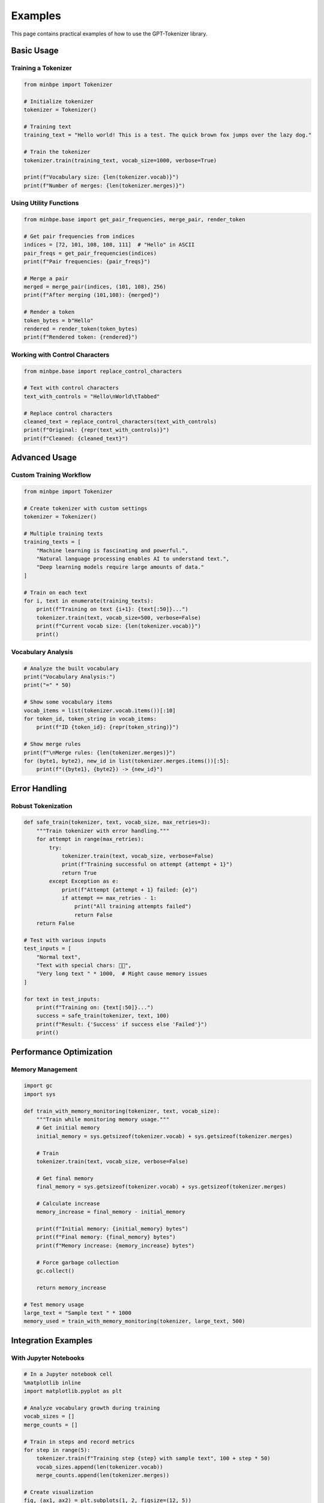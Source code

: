 Examples
========

This page contains practical examples of how to use the GPT-Tokenizer library.

Basic Usage
-----------

Training a Tokenizer
~~~~~~~~~~~~~~~~~~~~

.. code-block:: python

    from minbpe import Tokenizer
    
    # Initialize tokenizer
    tokenizer = Tokenizer()
    
    # Training text
    training_text = "Hello world! This is a test. The quick brown fox jumps over the lazy dog."
    
    # Train the tokenizer
    tokenizer.train(training_text, vocab_size=1000, verbose=True)
    
    print(f"Vocabulary size: {len(tokenizer.vocab)}")
    print(f"Number of merges: {len(tokenizer.merges)}")

Using Utility Functions
~~~~~~~~~~~~~~~~~~~~~~

.. code-block:: python

    from minbpe.base import get_pair_frequencies, merge_pair, render_token
    
    # Get pair frequencies from indices
    indices = [72, 101, 108, 108, 111]  # "Hello" in ASCII
    pair_freqs = get_pair_frequencies(indices)
    print(f"Pair frequencies: {pair_freqs}")
    
    # Merge a pair
    merged = merge_pair(indices, (101, 108), 256)
    print(f"After merging (101,108): {merged}")
    
    # Render a token
    token_bytes = b"Hello"
    rendered = render_token(token_bytes)
    print(f"Rendered token: {rendered}")

Working with Control Characters
~~~~~~~~~~~~~~~~~~~~~~~~~~~~~~

.. code-block:: python

    from minbpe.base import replace_control_characters
    
    # Text with control characters
    text_with_controls = "Hello\nWorld\tTabbed"
    
    # Replace control characters
    cleaned_text = replace_control_characters(text_with_controls)
    print(f"Original: {repr(text_with_controls)}")
    print(f"Cleaned: {cleaned_text}")

Advanced Usage
--------------

Custom Training Workflow
~~~~~~~~~~~~~~~~~~~~~~~

.. code-block:: python

    from minbpe import Tokenizer
    
    # Create tokenizer with custom settings
    tokenizer = Tokenizer()
    
    # Multiple training texts
    training_texts = [
        "Machine learning is fascinating and powerful.",
        "Natural language processing enables AI to understand text.",
        "Deep learning models require large amounts of data."
    ]
    
    # Train on each text
    for i, text in enumerate(training_texts):
        print(f"Training on text {i+1}: {text[:50]}...")
        tokenizer.train(text, vocab_size=500, verbose=False)
        print(f"Current vocab size: {len(tokenizer.vocab)}")
        print()

Vocabulary Analysis
~~~~~~~~~~~~~~~~~~

.. code-block:: python

    # Analyze the built vocabulary
    print("Vocabulary Analysis:")
    print("=" * 50)
    
    # Show some vocabulary items
    vocab_items = list(tokenizer.vocab.items())[:10]
    for token_id, token_string in vocab_items:
        print(f"ID {token_id}: {repr(token_string)}")
    
    # Show merge rules
    print(f"\nMerge rules: {len(tokenizer.merges)}")
    for (byte1, byte2), new_id in list(tokenizer.merges.items())[:5]:
        print(f"({byte1}, {byte2}) -> {new_id}")

Error Handling
--------------

Robust Tokenization
~~~~~~~~~~~~~~~~~~~

.. code-block:: python

    def safe_train(tokenizer, text, vocab_size, max_retries=3):
        """Train tokenizer with error handling."""
        for attempt in range(max_retries):
            try:
                tokenizer.train(text, vocab_size, verbose=False)
                print(f"Training successful on attempt {attempt + 1}")
                return True
            except Exception as e:
                print(f"Attempt {attempt + 1} failed: {e}")
                if attempt == max_retries - 1:
                    print("All training attempts failed")
                    return False
        return False
    
    # Test with various inputs
    test_inputs = [
        "Normal text",
        "Text with special chars: 🚀🌟",
        "Very long text " * 1000,  # Might cause memory issues
    ]
    
    for text in test_inputs:
        print(f"Training on: {text[:50]}...")
        success = safe_train(tokenizer, text, 100)
        print(f"Result: {'Success' if success else 'Failed'}")
        print()

Performance Optimization
-----------------------

Memory Management
~~~~~~~~~~~~~~~~~

.. code-block:: python

    import gc
    import sys
    
    def train_with_memory_monitoring(tokenizer, text, vocab_size):
        """Train while monitoring memory usage."""
        # Get initial memory
        initial_memory = sys.getsizeof(tokenizer.vocab) + sys.getsizeof(tokenizer.merges)
        
        # Train
        tokenizer.train(text, vocab_size, verbose=False)
        
        # Get final memory
        final_memory = sys.getsizeof(tokenizer.vocab) + sys.getsizeof(tokenizer.merges)
        
        # Calculate increase
        memory_increase = final_memory - initial_memory
        
        print(f"Initial memory: {initial_memory} bytes")
        print(f"Final memory: {final_memory} bytes")
        print(f"Memory increase: {memory_increase} bytes")
        
        # Force garbage collection
        gc.collect()
        
        return memory_increase
    
    # Test memory usage
    large_text = "Sample text " * 1000
    memory_used = train_with_memory_monitoring(tokenizer, large_text, 500)

Integration Examples
-------------------

With Jupyter Notebooks
~~~~~~~~~~~~~~~~~~~~~~

.. code-block:: python

    # In a Jupyter notebook cell
    %matplotlib inline
    import matplotlib.pyplot as plt
    
    # Analyze vocabulary growth during training
    vocab_sizes = []
    merge_counts = []
    
    # Train in steps and record metrics
    for step in range(5):
        tokenizer.train(f"Training step {step} with sample text", 100 + step * 50)
        vocab_sizes.append(len(tokenizer.vocab))
        merge_counts.append(len(tokenizer.merges))
    
    # Create visualization
    fig, (ax1, ax2) = plt.subplots(1, 2, figsize=(12, 5))
    
    ax1.plot(vocab_sizes)
    ax1.set_title("Vocabulary Growth")
    ax1.set_xlabel("Training Step")
    ax1.set_ylabel("Vocabulary Size")
    
    ax2.plot(merge_counts)
    ax2.set_title("Merge Rules Growth")
    ax2.set_xlabel("Training Step")
    ax2.set_ylabel("Merge Count")
    
    plt.tight_layout()
    plt.show()

Testing and Validation
----------------------

Unit Tests
~~~~~~~~~~

.. code-block:: python

    def test_tokenizer_basic():
        """Test basic tokenizer functionality."""
        tokenizer = Tokenizer()
        
        # Test initialization
        assert hasattr(tokenizer, 'vocab')
        assert hasattr(tokenizer, 'merges')
        assert hasattr(tokenizer, 'pattern')
        print("✓ Initialization test passed")
        
        # Test training
        tokenizer.train("Hello world", 100, verbose=False)
        assert len(tokenizer.vocab) > 0
        print("✓ Training test passed")
        
        print("All basic tests passed!")

Performance Benchmarks
~~~~~~~~~~~~~~~~~~~~~

.. code-block:: python

    import time
    
    def benchmark_training(text, vocab_size, iterations=5):
        """Benchmark training performance."""
        times = []
        
        for i in range(iterations):
            tokenizer = Tokenizer()  # Fresh instance each time
            
            start_time = time.time()
            tokenizer.train(text, vocab_size, verbose=False)
            end_time = time.time()
            
            training_time = end_time - start_time
            times.append(training_time)
            
            print(f"Iteration {i+1}: {training_time:.4f}s")
        
        avg_time = sum(times) / len(times)
        print(f"Average training time: {avg_time:.4f}s")
        
        return avg_time
    
    # Test different text sizes
    test_sizes = [100, 1000, 10000]
    for size in test_sizes:
        text = "x" * size
        print(f"\nTesting text size: {size}")
        benchmark_training(text, 100)
